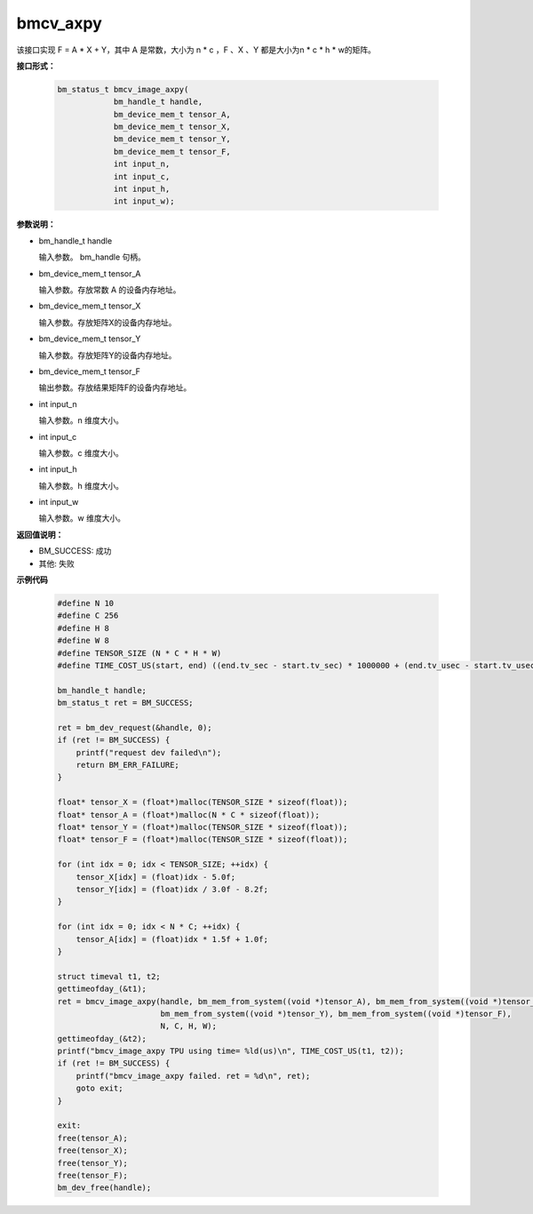 bmcv_axpy
=========

该接口实现 F = A * X + Y，其中 A 是常数，大小为 n * c ，F 、X 、Y 都是大小为n * c * h * w的矩阵。


**接口形式：**

    .. code-block:: c

        bm_status_t bmcv_image_axpy(
                    bm_handle_t handle,
                    bm_device_mem_t tensor_A,
                    bm_device_mem_t tensor_X,
                    bm_device_mem_t tensor_Y,
                    bm_device_mem_t tensor_F,
                    int input_n,
                    int input_c,
                    int input_h,
                    int input_w);


**参数说明：**

* bm_handle_t handle

  输入参数。 bm_handle 句柄。

* bm_device_mem_t tensor_A

  输入参数。存放常数 A 的设备内存地址。

* bm_device_mem_t tensor_X

  输入参数。存放矩阵X的设备内存地址。

* bm_device_mem_t tensor_Y

  输入参数。存放矩阵Y的设备内存地址。

* bm_device_mem_t tensor_F

  输出参数。存放结果矩阵F的设备内存地址。

* int input_n

  输入参数。n 维度大小。

* int input_c

  输入参数。c 维度大小。

* int input_h

  输入参数。h 维度大小。

* int input_w

  输入参数。w 维度大小。


**返回值说明：**

* BM_SUCCESS: 成功

* 其他: 失败


**示例代码**

    .. code-block:: c

        #define N 10
        #define C 256
        #define H 8
        #define W 8
        #define TENSOR_SIZE (N * C * H * W)
        #define TIME_COST_US(start, end) ((end.tv_sec - start.tv_sec) * 1000000 + (end.tv_usec - start.tv_usec))

        bm_handle_t handle;
        bm_status_t ret = BM_SUCCESS;

        ret = bm_dev_request(&handle, 0);
        if (ret != BM_SUCCESS) {
            printf("request dev failed\n");
            return BM_ERR_FAILURE;
        }

        float* tensor_X = (float*)malloc(TENSOR_SIZE * sizeof(float));
        float* tensor_A = (float*)malloc(N * C * sizeof(float));
        float* tensor_Y = (float*)malloc(TENSOR_SIZE * sizeof(float));
        float* tensor_F = (float*)malloc(TENSOR_SIZE * sizeof(float));

        for (int idx = 0; idx < TENSOR_SIZE; ++idx) {
            tensor_X[idx] = (float)idx - 5.0f;
            tensor_Y[idx] = (float)idx / 3.0f - 8.2f;
        }

        for (int idx = 0; idx < N * C; ++idx) {
            tensor_A[idx] = (float)idx * 1.5f + 1.0f;
        }

        struct timeval t1, t2;
        gettimeofday_(&t1);
        ret = bmcv_image_axpy(handle, bm_mem_from_system((void *)tensor_A), bm_mem_from_system((void *)tensor_X),
                              bm_mem_from_system((void *)tensor_Y), bm_mem_from_system((void *)tensor_F),
                              N, C, H, W);
        gettimeofday_(&t2);
        printf("bmcv_image_axpy TPU using time= %ld(us)\n", TIME_COST_US(t1, t2));
        if (ret != BM_SUCCESS) {
            printf("bmcv_image_axpy failed. ret = %d\n", ret);
            goto exit;
        }

        exit:
        free(tensor_A);
        free(tensor_X);
        free(tensor_Y);
        free(tensor_F);
        bm_dev_free(handle);